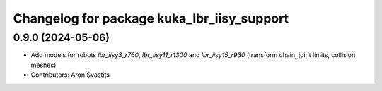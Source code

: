 ^^^^^^^^^^^^^^^^^^^^^^^^^^^^^^^^^^^^^^^^^^^
Changelog for package kuka_lbr_iisy_support
^^^^^^^^^^^^^^^^^^^^^^^^^^^^^^^^^^^^^^^^^^^

0.9.0 (2024-05-06)
------------------
* Add models for robots `lbr_iisy3_r760`, `lbr_iisy11_r1300` and `lbr_iisy15_r930` (transform chain, joint limits, collision meshes)
* Contributors: Aron Svastits
